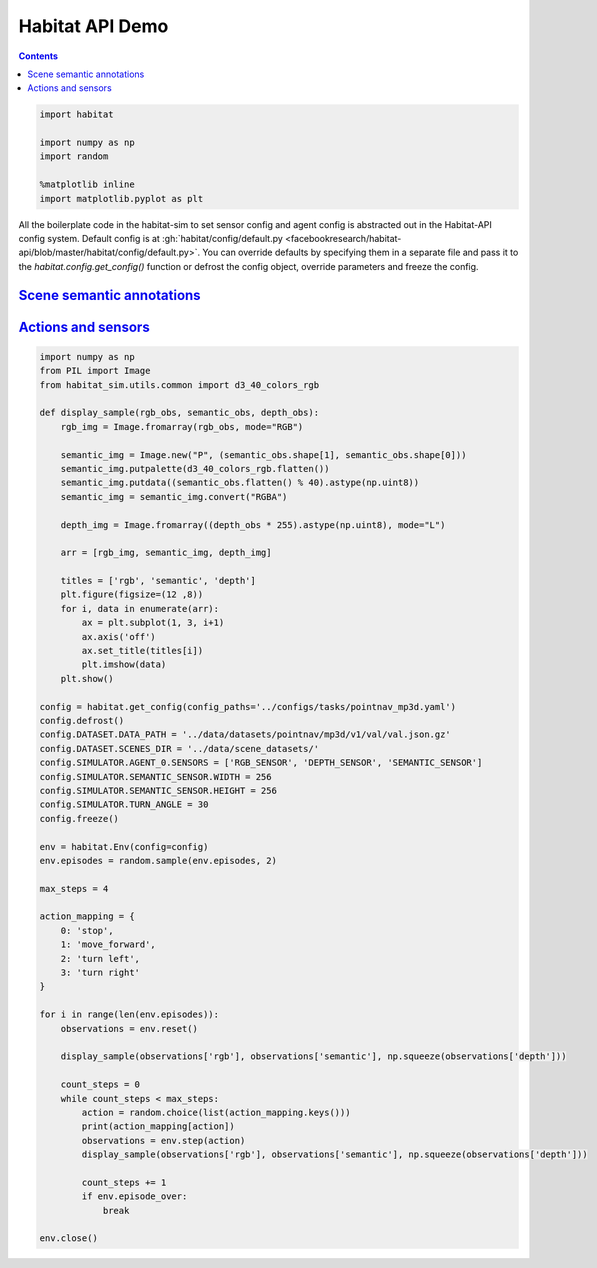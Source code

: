 Habitat API Demo
################

.. button-primary:: https://dl.fbaipublicfiles.com/habitat/notebooks/habitat-api-demo.ipynb

    Download notebook

    habitat-api-demo.ipynb

.. contents::
    :class: m-block m-default

.. code:: py

    import habitat

    import numpy as np
    import random

    %matplotlib inline
    import matplotlib.pyplot as plt

All the boilerplate code in the habitat-sim to set sensor config and agent
config is abstracted out in the Habitat-API config system. Default config is at
:gh:`habitat/config/default.py <facebookresearch/habitat-api/blob/master/habitat/config/default.py>`.
You can override defaults by specifying them in a separate file and pass it to
the `habitat.config.get_config()` function or defrost the config object,
override parameters and freeze the config.

.. code-figure::

    .. code:: py

        config = habitat.get_config(config_paths='../configs/tasks/pointnav_mp3d.yaml')
        config.defrost()
        config.DATASET.DATA_PATH = '../data/datasets/pointnav/mp3d/v1/val/val.json.gz'
        config.DATASET.SCENES_DIR = '../data/scene_datasets/'
        config.freeze()

        env = habitat.Env(config=config)

    .. code:: shell-session
        :class: m-nopad

        2019-06-06 16:11:35,200 initializing sim Sim-v0
        2019-06-06 16:11:46,171 initializing task Nav-v0

`Scene semantic annotations`_
=============================

.. code-figure::

    .. code:: py

        def print_scene_recur(scene, limit_output=10):
            count = 0
            for level in scene.levels:
                print(
                    f"Level id:{level.id}, center:{level.aabb.center},"
                    f" dims:{level.aabb.sizes}"
                )
                for region in level.regions:
                    print(
                        f"Region id:{region.id}, category:{region.category.name()},"
                        f" center:{region.aabb.center}, dims:{region.aabb.sizes}"
                    )
                    for obj in region.objects:
                        print(
                            f"Object id:{obj.id}, category:{obj.category.name()},"
                            f" center:{obj.aabb.center}, dims:{obj.aabb.sizes}"
                        )
                        count += 1
                        if count >= limit_output:
                            return None

        # Print semantic annotation information (id, category, bounding box details)
        # for the current scene in a hierarchical fashion
        scene = env.sim.semantic_annotations()
        print_scene_recur(scene, limit_output=15)

        env.close()
        # Note: Since only one OpenGL is allowed per process,
        # you have to close the current env before instantiating a new one.

    .. code:: shell-session
        :class: m-nopad m-console-wrap

        Level id:0, center:[11.0210495  3.996935   3.3452997], dims:[ 43.0625    8.19569 -30.1122 ]
        Region id:0_0, category:rec/game, center:[16.61225    2.7802274 11.577564 ], dims:[10.364299   5.5838847 -4.14447  ]
        Object id:0_0_0, category:ceiling, center:[16.5905   4.54488 11.269  ], dims:[9.984315  4.0917997 2.1377602]
        Object id:0_0_1, category:wall, center:[16.5865     2.6818905 13.4147   ], dims:[9.69278   0.5280709 5.4398193]
        Object id:0_0_2, category:wall, center:[21.6013     1.7400599 11.3493   ], dims:[3.5423203  0.41668844 3.921341  ]
        Object id:0_0_3, category:door, center:[11.5374     1.2431393 10.386599 ], dims:[1.2573967  2.5311599  0.41445923]
        Object id:0_0_4, category:door, center:[20.6332     1.2136002 13.5958   ], dims:[0.15834427 2.4860601  1.1674671 ]
        Object id:0_0_5, category:wall, center:[16.5946    2.66614   9.331001], dims:[9.72554    0.23693037 5.3787804 ]
        Object id:0_0_6, category:window, center:[16.5822    2.852209 13.596898], dims:[1.5934639  0.16375065 1.2588081 ]
        Object id:0_0_7, category:beam, center:[16.6094    5.32839  11.348299], dims:[0.5116577  0.35226822 3.8936386 ]
        Object id:0_0_8, category:floor, center:[16.586       0.07907867 11.406     ], dims:[10.48608    4.3792195  0.2833004]
        Object id:0_0_9, category:lighting, center:[11.798      1.9214487 11.313999 ], dims:[0.25683594 0.5076561  0.15560722]
        Object id:0_0_10, category:wall, center:[11.57       1.7476702 11.3347   ], dims:[3.54352    0.41701245 3.9231815 ]
        Object id:0_0_11, category:misc, center:[16.5943   2.29591 11.4341 ], dims:[10.428299  4.48172   4.676901]
        Object id:0_0_12, category:door, center:[11.5234     1.2489185 12.228199 ], dims:[1.2521439  2.5423803  0.46386147]
        Object id:0_0_13, category:door, center:[16.5833     1.1790485 13.490699 ], dims:[5.45306   0.3474083 2.4161606]
        Object id:0_0_14, category:window, center:[21.6362     1.2518396 12.2613   ], dims:[1.1998444  2.5486398  0.37800598]

`Actions and sensors`_
======================

.. code:: py
    :class: m-console-wrap

    import numpy as np
    from PIL import Image
    from habitat_sim.utils.common import d3_40_colors_rgb

    def display_sample(rgb_obs, semantic_obs, depth_obs):
        rgb_img = Image.fromarray(rgb_obs, mode="RGB")

        semantic_img = Image.new("P", (semantic_obs.shape[1], semantic_obs.shape[0]))
        semantic_img.putpalette(d3_40_colors_rgb.flatten())
        semantic_img.putdata((semantic_obs.flatten() % 40).astype(np.uint8))
        semantic_img = semantic_img.convert("RGBA")

        depth_img = Image.fromarray((depth_obs * 255).astype(np.uint8), mode="L")

        arr = [rgb_img, semantic_img, depth_img]

        titles = ['rgb', 'semantic', 'depth']
        plt.figure(figsize=(12 ,8))
        for i, data in enumerate(arr):
            ax = plt.subplot(1, 3, i+1)
            ax.axis('off')
            ax.set_title(titles[i])
            plt.imshow(data)
        plt.show()

    config = habitat.get_config(config_paths='../configs/tasks/pointnav_mp3d.yaml')
    config.defrost()
    config.DATASET.DATA_PATH = '../data/datasets/pointnav/mp3d/v1/val/val.json.gz'
    config.DATASET.SCENES_DIR = '../data/scene_datasets/'
    config.SIMULATOR.AGENT_0.SENSORS = ['RGB_SENSOR', 'DEPTH_SENSOR', 'SEMANTIC_SENSOR']
    config.SIMULATOR.SEMANTIC_SENSOR.WIDTH = 256
    config.SIMULATOR.SEMANTIC_SENSOR.HEIGHT = 256
    config.SIMULATOR.TURN_ANGLE = 30
    config.freeze()

    env = habitat.Env(config=config)
    env.episodes = random.sample(env.episodes, 2)

    max_steps = 4

    action_mapping = {
        0: 'stop',
        1: 'move_forward',
        2: 'turn left',
        3: 'turn right'
    }

    for i in range(len(env.episodes)):
        observations = env.reset()

        display_sample(observations['rgb'], observations['semantic'], np.squeeze(observations['depth']))

        count_steps = 0
        while count_steps < max_steps:
            action = random.choice(list(action_mapping.keys()))
            print(action_mapping[action])
            observations = env.step(action)
            display_sample(observations['rgb'], observations['semantic'], np.squeeze(observations['depth']))

            count_steps += 1
            if env.episode_over:
                break

    env.close()

.. image:: habitat-api-demo.png
    :alt: Actions and sensors
